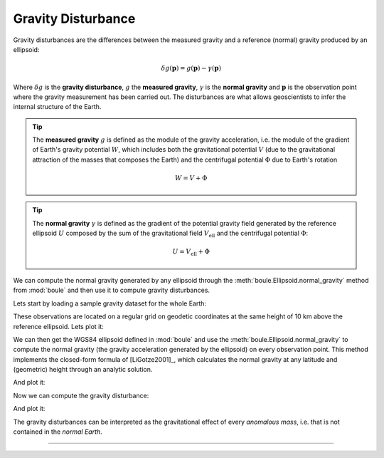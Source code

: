 .. _gravity_disturbance:

Gravity Disturbance
===================

Gravity disturbances are the differences between the measured gravity and
a reference (normal) gravity produced by an ellipsoid:

.. math::

   \delta g(\mathbf{p}) = g(\mathbf{p}) - \gamma(\mathbf{p})

Where :math:`\delta g` is the **gravity disturbance**, :math:`g` the **measured
gravity**, :math:`\gamma` is the **normal gravity** and :math:`\mathbf{p}` is
the observation point where the gravity measurement has been carried out.
The disturbances are what allows geoscientists to infer the internal structure
of the Earth.

.. tip::

    The **measured gravity** :math:`g` is defined as the module of the gravity
    acceleration, i.e. the module of the gradient of Earth's gravity potential
    :math:`W`, which includes both the gravitational potential :math:`V` (due
    to the gravitational attraction of the masses that composes the Earth) and
    the centrifugal potential :math:`\Phi` due to Earth's rotation

    .. math::

       W = V + \Phi

.. tip::

    The **normal gravity** :math:`\gamma` is defined as the gradient of the
    potential gravity field generated by the reference ellipsoid :math:`U`
    composed by the sum of the gravitational field :math:`V_\text{ell}` and the
    centrifugal potential :math:`\Phi`:

    .. math::

       U = V_\text{ell} + \Phi

.. seealso::

   See [Hofmann-WellenhofMoritz2006]_ for detailed explainations of Earth
   gravity and the definition of its gravity and gravitational potentials.

We can compute the normal gravity generated by any ellipsoid through the
:meth:`boule.Ellipsoid.normal_gravity` method from :mod:`boule` and then use it
to compute gravity disturbances.

Lets start by loading a sample gravity dataset for the whole Earth:

.. jupyter-execute::

   import ensaio
   import xarray as xr

   fname = ensaio.fetch_earth_gravity(version=1)
   gravity = xr.load_dataarray(fname)
   print(gravity)

These observations are located on a regular grid on geodetic coordinates at the
same height of 10 km above the reference ellipsoid.
Lets plot it:

.. jupyter-execute::
   :hide-code:

    import pygmt

    # Needed so that displaying works on jupyter-sphinx and sphinx-gallery at
    # the same time. Using PYGMT_USE_EXTERNAL_DISPLAY="false" in the Makefile
    # for sphinx-gallery to work means that fig.show won't display anything here
    # either.
    pygmt.set_display(method="notebook")


.. jupyter-execute::

   import pygmt

   fig = pygmt.Figure()
   fig.grdimage(
       gravity,
       projection="W20c",
       cmap="viridis",
       shading="+a45+nt0.2",
   )
   fig.basemap(frame=["af", "WEsn"])
   fig.colorbar(
       position="JCB+w10c",
       frame=["af", 'y+l"mGal"', 'x+l"observed gravity"'],
   )
   fig.coast(shorelines=True, resolution="c", area_thresh=1e4)
   fig.show()

We can then get the WGS84 ellipsoid defined in :mod:`boule` and use the
:meth:`boule.Ellipsoid.normal_gravity` to compute the normal gravity (the
gravity acceleration generated by the ellipsoid) on every observation point.
This method implements the closed-form formula of [LiGotze2001]_, which
calculates the normal gravity at any latitude and (geometric) height through an
analytic solution.

.. jupyter-execute::

   import boule as bl

   ellipsoid = bl.WGS84
   normal_gravity = ellipsoid.normal_gravity(gravity.latitude, gravity.height)

And plot it:

.. jupyter-execute::

   fig = pygmt.Figure()
   fig.grdimage(
       normal_gravity,
       projection="W20c",
       cmap="viridis",
       shading="+a45+nt0.2",
   )
   fig.basemap(frame=["af", "WEsn"])
   fig.colorbar(
       position="JCB+w10c",
       frame=["af", 'y+l"mGal"', 'x+l"normal gravity"'],
   )
   fig.coast(shorelines=True, resolution="c", area_thresh=1e4)
   fig.show()

Now we can compute the gravity disturbance:

.. jupyter-execute::

   gravity_disturbance = gravity - normal_gravity
   print(gravity_disturbance)

And plot it:

.. jupyter-execute::

   import verde as vd

   maxabs = vd.maxabs(gravity_disturbance)

   fig = pygmt.Figure()
   pygmt.makecpt(series=[-maxabs, maxabs], cmap="polar+h")
   fig.grdimage(
       gravity_disturbance,
       projection="W20c",
       cmap=True,
       shading="+a45+nt0.2",
   )
   fig.basemap(frame=["af", "WEsn"])
   fig.colorbar(
       position="JCB+w10c",
       frame=["af", 'y+l"mGal"', 'x+l"gravity disturbance"'],
   )
   fig.coast(shorelines=True, resolution="c", area_thresh=1e4)
   fig.show()

The gravity disturbances can be interpreted as the gravitational effect of
every *anomalous mass*, i.e. that is not contained in the *normal Earth*.

----

.. grid:: 2

    .. grid-item-card:: :jupyter-download-script:`Download Python script <gravity_disturbance>`
        :text-align: center

    .. grid-item-card:: :jupyter-download-nb:`Download Jupyter notebook <gravity_disturbance>`
        :text-align: center
